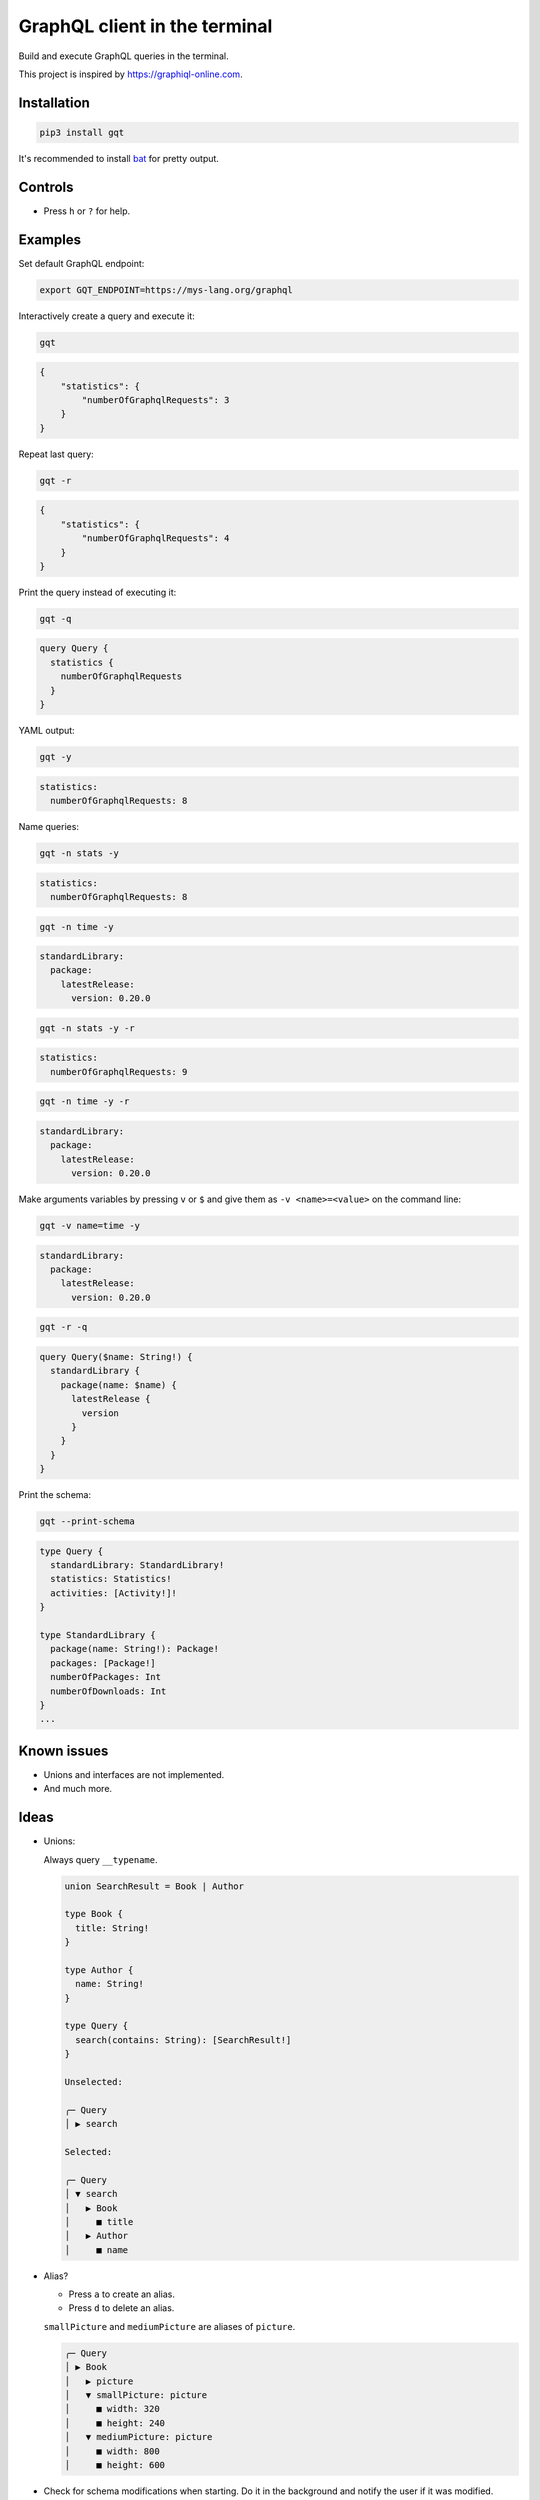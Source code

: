 GraphQL client in the terminal
==============================

Build and execute GraphQL queries in the terminal.

This project is inspired by https://graphiql-online.com.

.. image:: https://github.com/eerimoq/gqt/raw/main/docs/assets/showcase.gif

Installation
------------

.. code-block:: shell

   pip3 install gqt

It's recommended to install `bat`_ for pretty output.

Controls
--------

- Press ``h`` or ``?`` for help.

Examples
--------

Set default GraphQL endpoint:

.. code-block:: shell

   export GQT_ENDPOINT=https://mys-lang.org/graphql

Interactively create a query and execute it:

.. code-block:: shell

   gqt

.. code-block:: json

   {
       "statistics": {
           "numberOfGraphqlRequests": 3
       }
   }

Repeat last query:

.. code-block:: shell

   gqt -r

.. code-block:: json
                
   {
       "statistics": {
           "numberOfGraphqlRequests": 4
       }
   }

Print the query instead of executing it:

.. code-block:: shell

   gqt -q

.. code-block:: graphql
                
   query Query {
     statistics {
       numberOfGraphqlRequests
     }
   }

YAML output:

.. code-block:: shell

   gqt -y

.. code-block:: yaml
                
   statistics:
     numberOfGraphqlRequests: 8

Name queries:

.. code-block:: shell

   gqt -n stats -y

.. code-block:: yaml
                
   statistics:
     numberOfGraphqlRequests: 8

.. code-block:: shell
                
   gqt -n time -y

.. code-block:: yaml
                
   standardLibrary:
     package:
       latestRelease:
         version: 0.20.0

.. code-block:: shell
                
   gqt -n stats -y -r

.. code-block:: yaml
                
   statistics:
     numberOfGraphqlRequests: 9

.. code-block:: shell
                
   gqt -n time -y -r

.. code-block:: yaml
                
   standardLibrary:
     package:
       latestRelease:
         version: 0.20.0

Make arguments variables by pressing ``v`` or ``$`` and give them as
``-v <name>=<value>`` on the command line:

.. code-block:: shell

   gqt -v name=time -y

.. code-block:: yaml
                
   standardLibrary:
     package:
       latestRelease:
         version: 0.20.0

.. code-block:: shell
                
   gqt -r -q

.. code-block:: graphql
                
   query Query($name: String!) {
     standardLibrary {
       package(name: $name) {
         latestRelease {
           version
         }
       }
     }
   }

Print the schema:

.. code-block:: shell

   gqt --print-schema

.. code-block:: graphql
                
   type Query {
     standardLibrary: StandardLibrary!
     statistics: Statistics!
     activities: [Activity!]!
   }

   type StandardLibrary {
     package(name: String!): Package!
     packages: [Package!]
     numberOfPackages: Int
     numberOfDownloads: Int
   }
   ...

Known issues
------------

- Unions and interfaces are not implemented.

- And much more.

Ideas
-----

- Unions:

  Always query ``__typename``.

  .. code-block::

     union SearchResult = Book | Author

     type Book {
       title: String!
     }

     type Author {
       name: String!
     }

     type Query {
       search(contains: String): [SearchResult!]
     }

     Unselected:

     ╭─ Query
     │ ▶ search

     Selected:

     ╭─ Query
     │ ▼ search
     │   ▶ Book
     │     ■ title
     │   ▶ Author
     │     ■ name

- Alias?

  - Press ``a`` to create an alias.

  - Press ``d`` to delete an alias.

  ``smallPicture`` and ``mediumPicture`` are aliases of ``picture``.

  .. code-block::

     ╭─ Query
     │ ▶ Book
     │   ▶ picture
     │   ▼ smallPicture: picture
     │     ■ width: 320
     │     ■ height: 240
     │   ▼ mediumPicture: picture
     │     ■ width: 800
     │     ■ height: 600

- Check for schema modifications when starting. Do it in the
  background and notify the user if it was modified.

  New schema fetched from the server. Use it? y/n

- Subscriptions. Probably out of scope.

.. _bat: https://github.com/sharkdp/bat
